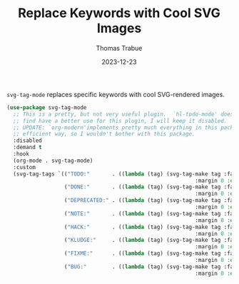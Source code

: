 #+TITLE:   Replace Keywords with Cool SVG Images
#+AUTHOR:  Thomas Trabue
#+EMAIL:   tom.trabue@gmail.com
#+DATE:    2023-12-23
#+TAGS:    svg tag mode font lock
#+STARTUP: fold

=svg-tag-mode= replaces specific keywords with cool SVG-rendered images.

#+begin_src emacs-lisp
  (use-package svg-tag-mode
    ;; This is a pretty, but not very useful plugin.  `hl-todo-mode' does everything I need. Until I
    ;; find have a better use for this plugin, I will keep it disabled.
    ;; UPDATE: `org-modern'implements pretty much everything in this package, and does so in a more
    ;; efficient way, so I wouldn't bother with this package.
    :disabled
    :demand t
    :hook
    (org-mode . svg-tag-mode)
    :custom
    (svg-tag-tags `(("TODO:"       . ((lambda (tag) (svg-tag-make tag :face 'org-todo
                                                             :margin 0 :end -1 :inverse t))))
                    ("DONE:"       . ((lambda (tag) (svg-tag-make tag :face 'org-done
                                                             :margin 0 :end -1))))
                    ("DEPRECATED:" . ((lambda (tag) (svg-tag-make tag :face 'org-done
                                                             :margin 0 :end -1 :inverse t))))
                    ("NOTE:"       . ((lambda (tag) (svg-tag-make tag :face 'org-warning
                                                             :margin 0 :end -1 :inverse t))))
                    ("HACK:"       . ((lambda (tag) (svg-tag-make tag :face 'org-warning
                                                             :margin 0 :end -1 :inverse t))))
                    ("KLUDGE:"     . ((lambda (tag) (svg-tag-make tag :face 'org-warning
                                                             :margin 0 :end -1))))
                    ("FIXME:"      . ((lambda (tag) (svg-tag-make tag :face 'org-todo
                                                             :margin 0 :end -1))))
                    ("BUG:"        . ((lambda (tag) (svg-tag-make tag :face 'org-todo
                                                             :margin 0 :end -1)))))))
#+end_src
